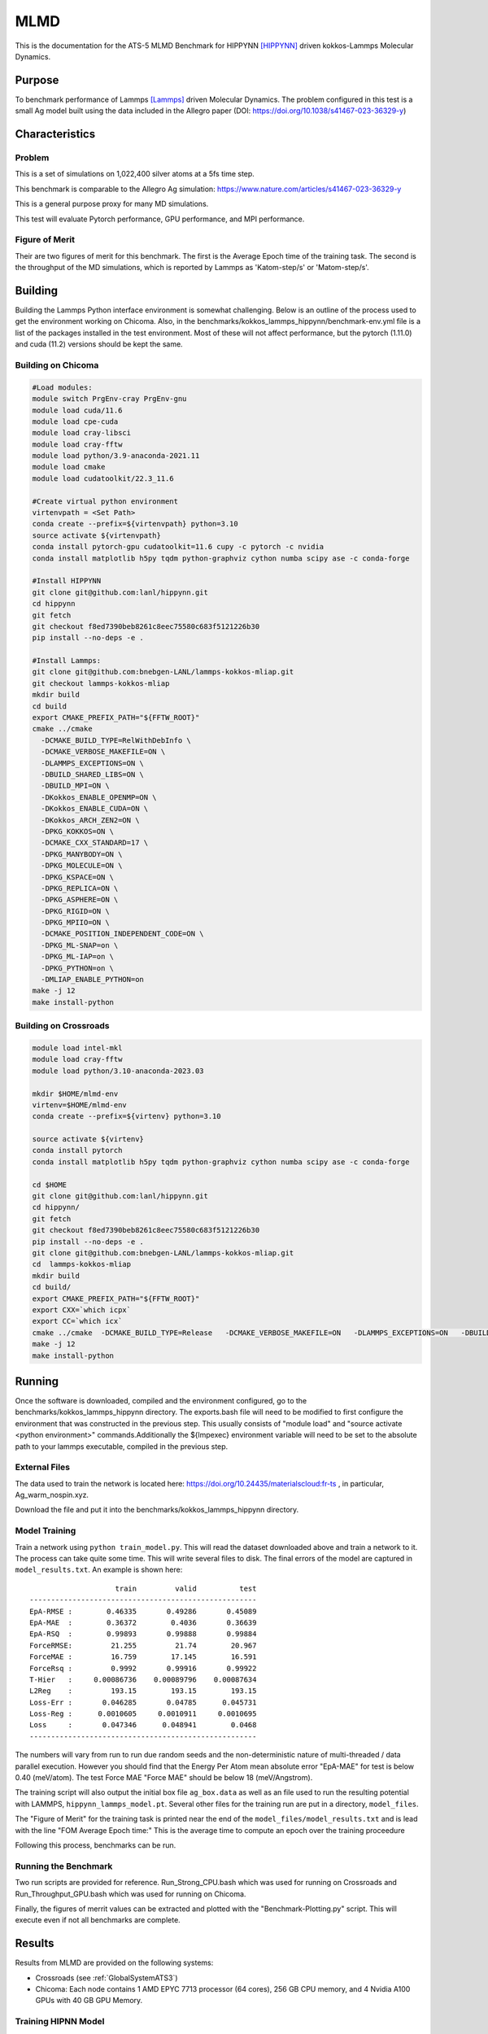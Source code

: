 ******
MLMD
******

This is the documentation for the ATS-5 MLMD Benchmark for HIPPYNN [HIPPYNN]_ driven kokkos-Lammps Molecular Dynamics. 

Purpose
=======

To benchmark performance of Lammps [Lammps]_ driven Molecular Dynamics. The problem configured in this test is a small Ag model built using the data included in the Allegro paper (DOI: https://doi.org/10.1038/s41467-023-36329-y)   

Characteristics
===============

Problem
-------
This is a set of simulations on 1,022,400 silver atoms at a 5fs time step. 

This benchmark is comparable to the Allegro Ag simulation: https://www.nature.com/articles/s41467-023-36329-y

This is a general purpose proxy for many MD simulations. 

This test will evaluate Pytorch performance, GPU performance, and MPI performance. 

Figure of Merit
---------------
Their are two figures of merit for this benchmark. 
The first is the Average Epoch time of the training task. 
The second is the throughput of the MD simulations, which is reported by Lammps as 'Katom-step/s' or 'Matom-step/s'. 

Building
========


Building the Lammps Python interface environment is somewhat challenging. Below is an outline of the process used to get the environment working on Chicoma. Also, in the benchmarks/kokkos_lammps_hippynn/benchmark-env.yml file is a list of the packages installed in the test environment. Most of these will not affect performance, but the pytorch (1.11.0) and cuda (11.2) versions should be kept the same. 

Building on Chicoma
-------------------

.. code-block::

   #Load modules:
   module switch PrgEnv-cray PrgEnv-gnu
   module load cuda/11.6
   module load cpe-cuda
   module load cray-libsci
   module load cray-fftw
   module load python/3.9-anaconda-2021.11
   module load cmake
   module load cudatoolkit/22.3_11.6
   
   #Create virtual python environment
   virtenvpath = <Set Path> 
   conda create --prefix=${virtenvpath} python=3.10
   source activate ${virtenvpath}
   conda install pytorch-gpu cudatoolkit=11.6 cupy -c pytorch -c nvidia
   conda install matplotlib h5py tqdm python-graphviz cython numba scipy ase -c conda-forge
   
   #Install HIPPYNN
   git clone git@github.com:lanl/hippynn.git
   cd hippynn
   git fetch
   git checkout f8ed7390beb8261c8eec75580c683f5121226b30
   pip install --no-deps -e .
   
   #Install Lammps: 
   git clone git@github.com:bnebgen-LANL/lammps-kokkos-mliap.git
   git checkout lammps-kokkos-mliap
   mkdir build
   cd build
   export CMAKE_PREFIX_PATH="${FFTW_ROOT}" 
   cmake ../cmake 
     -DCMAKE_BUILD_TYPE=RelWithDebInfo \
     -DCMAKE_VERBOSE_MAKEFILE=ON \
     -DLAMMPS_EXCEPTIONS=ON \
     -DBUILD_SHARED_LIBS=ON \
     -DBUILD_MPI=ON \
     -DKokkos_ENABLE_OPENMP=ON \
     -DKokkos_ENABLE_CUDA=ON \
     -DKokkos_ARCH_ZEN2=ON \
     -DPKG_KOKKOS=ON \
     -DCMAKE_CXX_STANDARD=17 \
     -DPKG_MANYBODY=ON \
     -DPKG_MOLECULE=ON \
     -DPKG_KSPACE=ON \
     -DPKG_REPLICA=ON \
     -DPKG_ASPHERE=ON \
     -DPKG_RIGID=ON \
     -DPKG_MPIIO=ON \
     -DCMAKE_POSITION_INDEPENDENT_CODE=ON \
     -DPKG_ML-SNAP=on \
     -DPKG_ML-IAP=on \
     -DPKG_PYTHON=on \
     -DMLIAP_ENABLE_PYTHON=on
   make -j 12
   make install-python

.. Building on nv-devkit
.. -------------------------
.. Building on nv-devkit builds the python environment through spack, since conda building is not available. 

.. .. code-block::

..    gcc_ver=11.2.0
..    gcc_openblas=8.4.0
..    module load gcc/$gcc_ver
..    git clone https://github.com/spack/spack.git
..    source spack/share/spack/setup-env.sh
   
..    spack compiler find
   
..    module load gcc/$gcc_openblas
   
..    spack compiler find
   
..    module load gcc/$gcc_ver
   
..    spack install py-torch%gcc@$gcc_ver cuda=True cuda_arch=80 mkldnn=False ^py-numpy@1.22.4 ^openblas%gcc@$gcc_openblas
..    spack install py-cupy%gcc@$gcc_ver ^nccl cuda_arch=80 ^py-numpy@1.22.4
..    spack install py-numba%gcc@$gcc_ver ^py-numpy@1.22.4 ^openblas%gcc@$gcc_openblas
..    spack install py-scipy%gcc@$gcc_ver ^py-numpy@1.22.4 ^openblas%gcc@$gcc_openblas
..    spack install py-matplotlib%gcc@$gcc_ver  ^py-numpy@1.22.4 ^openblas%gcc@$gcc_openblas
..    spack install py-h5py%gcc@$gcc_ver ^py-numpy@1.22.4 ^openblas%gcc@$gcc_openblas
   
..    spack load py-torch py-cupy py-numba py-numpy py-scipy py-matplotlib py-h5py
   
..    #Install HIPPYNN
..    git clone git@github.com:lanl/hippynn.git
..    cd hippynn
..    git fetch
..    git checkout f8ed7390beb8261c8eec75580c683f5121226b30
..    pip install -e --no-deps ./
   
..    #Build Lammps instructions
..    git clone git@github.com:bnebgen-LANL/lammps-kokkos-mliap --branch v1.0.0
..    cd  lammps-kokkos-mliap
..    mkdir build
..    cd build
..    cmake ../cmake \
..     -DCMAKE_VERBOSE_MAKEFILE=ON \
..     -DLAMMPS_EXCEPTIONS=ON \
..     -DBUILD_SHARED_LIBS=ON \
..     -DBUILD_MPI=ON \
..     -DKokkos_ARCH_AMPERE90=ON \
..     -DKokkos_ENABLE_CUDA=ON \
..     -DCMAKE_CXX_STANDARD=17 \
..     -DPKG_KOKKOS=ON \
..     -DPKG_MANYBODY=ON \
..     -DPKG_MOLECULE=ON \
..     -DPKG_KSPACE=ON \
..     -DPKG_REPLICA=ON \
..     -DPKG_ASPHERE=ON \
..     -DPKG_RIGID=ON \
..     -DPKG_MPIIO=ON \
..     -DCMAKE_POSITION_INDEPENDENT_CODE=ON \
..     -DPKG_ML-SNAP=on \
..     -DPKG_ML-IAP=on \
..     -DPKG_PYTHON=on \
..     -DMLIAP_ENABLE_PYTHON=on \
   
..    make -j 12
..    make install-python



Building on Crossroads
----------------------

.. code-block::

   module load intel-mkl
   module load cray-fftw
   module load python/3.10-anaconda-2023.03

   mkdir $HOME/mlmd-env
   virtenv=$HOME/mlmd-env
   conda create --prefix=${virtenv} python=3.10 
   
   source activate ${virtenv}
   conda install pytorch 
   conda install matplotlib h5py tqdm python-graphviz cython numba scipy ase -c conda-forge

   cd $HOME 
   git clone git@github.com:lanl/hippynn.git 
   cd hippynn/
   git fetch 
   git checkout f8ed7390beb8261c8eec75580c683f5121226b30
   pip install --no-deps -e .
   git clone git@github.com:bnebgen-LANL/lammps-kokkos-mliap.git
   cd  lammps-kokkos-mliap
   mkdir build
   cd build/
   export CMAKE_PREFIX_PATH="${FFTW_ROOT}"
   export CXX=`which icpx`
   export CC=`which icx` 
   cmake ../cmake  -DCMAKE_BUILD_TYPE=Release   -DCMAKE_VERBOSE_MAKEFILE=ON   -DLAMMPS_EXCEPTIONS=ON   -DBUILD_SHARED_LIBS=ON   -DBUILD_MPI=ON   -DKokkos_ENABLE_OPENMP=ON   -DKokkos_ENABLE_CUDA=OFF   -DKokkos_ARCH_SPR=ON   -DPKG_KOKKOS=ON   -DCMAKE_CXX_STANDARD=17   -DPKG_MANYBODY=ON   -DPKG_MOLECULE=ON   -DPKG_KSPACE=ON   -DPKG_REPLICA=ON   -DPKG_ASPHERE=ON   -DPKG_RIGID=ON   -DPKG_MPIIO=ON -DCMAKE_POSITION_INDEPENDENT_CODE=ON   -DPKG_ML-SNAP=on   -DPKG_ML-IAP=on   -DPKG_PYTHON=on 
   make -j 12
   make install-python


Running
=======

Once the software is downloaded, compiled and the environment configured, go to the benchmarks/kokkos_lammps_hippynn directory. The exports.bash file will need to be modified to first configure the environment that was constructed in the previous step. This usually consists of "module load" and "source activate <python environment>" commands.Additionally the ${lmpexec} environment variable will need to be set to the absolute path to your lammps executable, compiled in the previous step.

External Files
--------------
The data used to train the network is located here: https://doi.org/10.24435/materialscloud:fr-ts , in particular, Ag_warm_nospin.xyz.

Download the file and put it into the benchmarks/kokkos_lammps_hippynn directory.

Model Training
--------------
Train a network using ``python train_model.py``. This will read the dataset downloaded above and train a network to it.
The process can take quite some time. This will write several files to disk. The final errors of
the model are captured in ``model_results.txt``. An example is shown here::

                        train         valid          test
    -----------------------------------------------------
    EpA-RMSE :        0.46335       0.49286       0.45089
    EpA-MAE  :        0.36372        0.4036       0.36639
    EpA-RSQ  :        0.99893       0.99888       0.99884
    ForceRMSE:         21.255         21.74        20.967
    ForceMAE :         16.759        17.145        16.591
    ForceRsq :         0.9992       0.99916       0.99922
    T-Hier   :     0.00086736    0.00089796    0.00087634
    L2Reg    :         193.15        193.15        193.15
    Loss-Err :       0.046285       0.04785      0.045731
    Loss-Reg :      0.0010605     0.0010911     0.0010695
    Loss     :       0.047346      0.048941        0.0468
    -----------------------------------------------------

The numbers will vary from run to run due random seeds and the non-deterministic nature of multi-threaded / data parallel execution. However you should find that the Energy Per Atom mean absolute error "EpA-MAE" for test is below 0.40 (meV/atom). The test Force MAE "Force MAE" should be below 18 (meV/Angstrom).

The training script will also output the initial box file ``ag_box.data`` as well as an file used to run the resulting potential with LAMMPS, ``hippynn_lammps_model.pt``. Several other files for the training run are put in a directory, ``model_files``.

The "Figure of Merit" for the training task is printed near the end of the ``model_files/model_results.txt`` and is lead with the line "FOM Average Epoch time:" This is the average time to compute an epoch over the training proceedure

Following this process, benchmarks can be run.

Running the Benchmark
----------------------

Two run scripts are provided for reference. Run_Strong_CPU.bash which was used for running on Crossroads and Run_Throughput_GPU.bash which was used for running on Chicoma. 

Finally, the figures of merrit values can be extracted and plotted with the "Benchmark-Plotting.py" script. This will execute even if not all benchmarks are complete. 

Results 
=======

Results from MLMD are provided on the following systems:

* Crossroads (see :ref:`GlobalSystemATS3`)
* Chicoma:  Each node contains 1 AMD EPYC 7713 processor (64 cores), 256 GB CPU memory, and 4 Nvidia A100 GPUs with 40 GB GPU Memory.  

.. Two quantities are extracted from the MD simulations to evaluate performance, though they are directly correlated. The throughput (grad/s) should be viewed as the figure of merit, though ns/day is more useful for users who wish to know the physical processes they can simulate. Thus both are reported here. 

Training HIPNN Model
--------------------
For the training task, only a single FOM needs to be reported, the average epoch time found in the ``model_results.txt`` file. 

* On Chicoma using a single GPU - FOM Average Epoch time:  0.27951446 
* On Crossroads using a single node - FOM Average Epoch time:   2.63468153

Simulation+Inference 
--------------------
Throughput performance of MLMD Simulation+Inference is provided within the
following figures and tables.


MLMD strong scaling on Crossroads: 4,544 atoms 

.. csv-table::  MLMD strong scaling on Crossroads 4,544 atoms 
   :file: cpu_4k.csv
   :align: center
   :widths: 10, 10, 10
   :header-rows: 1


.. figure:: cpu_4k.png
   :align: center
   :scale: 50%
   :alt: MLMD strong scaling on Crossroads: 4,544 atoms 
   
   MLMD strong scaling on Crossroads: 4,544 atoms. 


MD strong scaling on Crossroads: 18,176 atoms 

.. csv-table::  MLMD strong scaling on Crossroads 18,176 atoms 
   :file: cpu_18k.csv
   :align: center
   :widths: 10, 10, 10
   :header-rows: 1


.. figure:: cpu_18k.png
   :align: center
   :scale: 50%
   :alt: MLMD strong scaling on Crossroads: 18,176 atoms 
   
   MLMD strong scaling on Crossroads: 18,176 atoms  


Single GPU Throughput Scaling on Chicoma
----------------------------------------

Throughput performance of MLMD Simulation+Inference is provided within the
following table and figure.

.. .. csv-table::  MLMD throughput performance on Chicaoma
..    :file: gpu.csv
..    :align: center
..    :widths: 10, 10
..    :header-rows: 1


.. .. figure:: gpu.png
..    :align: center
..    :scale: 50%
..    :alt: MLMD throughput performance on Chicaoma

..    MLMD throughput performance on Chicaoma 


References
==========

.. [HIPPYNN] Nicolas Lubbers, "HIPPYNN" 2021. [Online]. Available: https://github.com/lanl/hippynn. [Accessed: 6- Mar- 2023]
.. [Lammps] Axel Kohlmeyer et. Al, "Lammps". [Online]. Available: https://github.com/lammps/lammps. [Accessed: 6- Mar- 2023]
